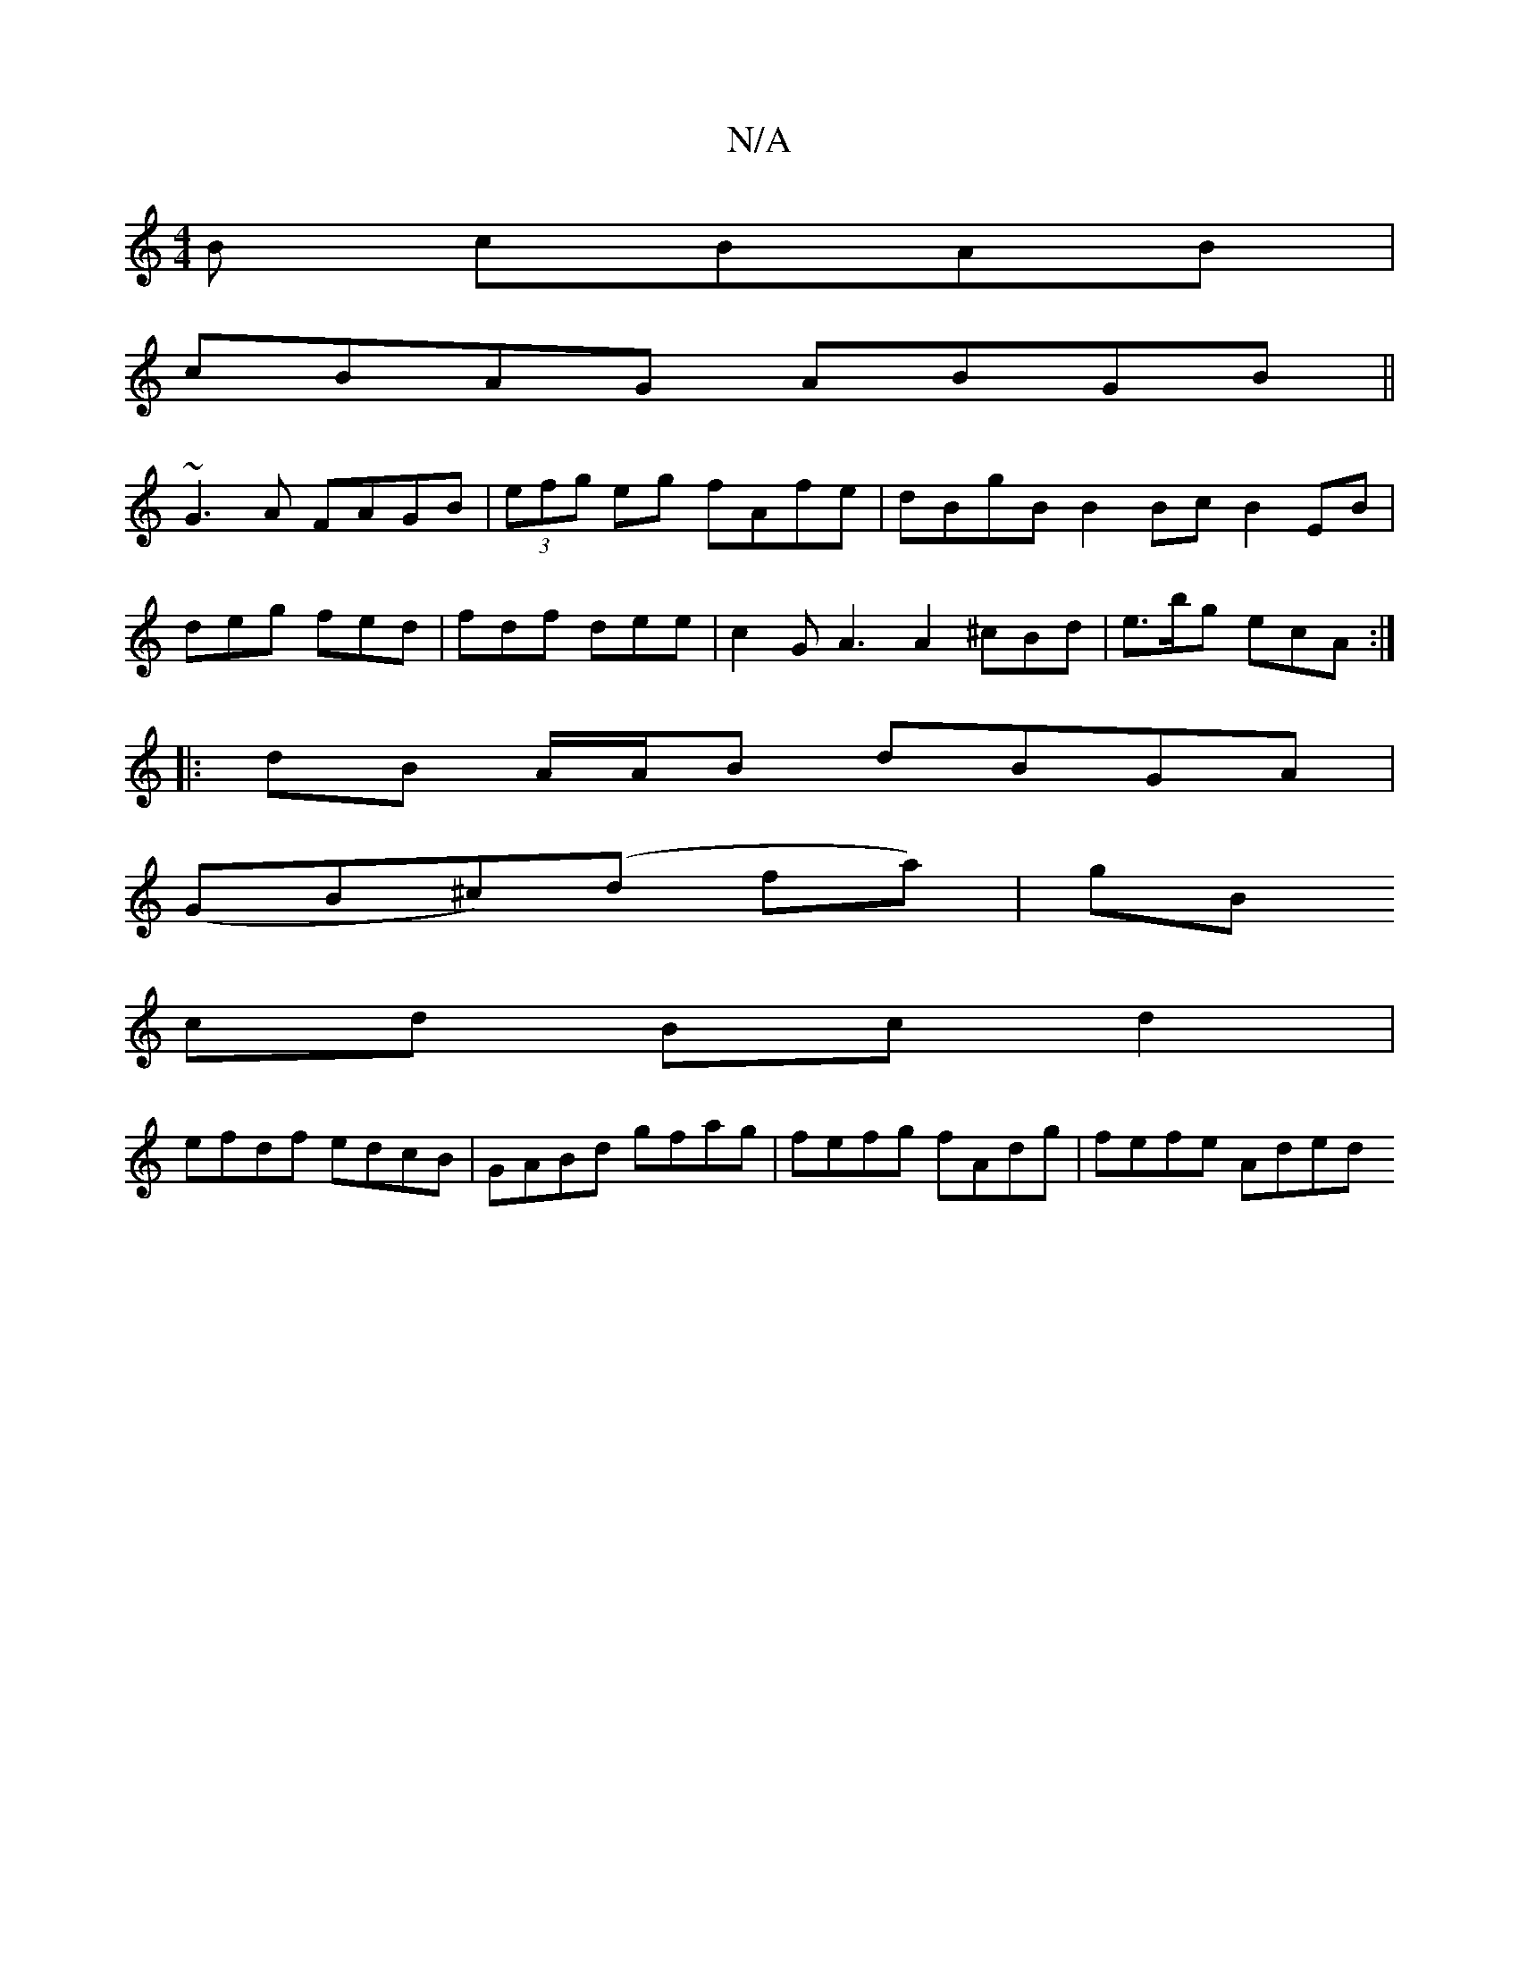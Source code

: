 X:1
T:N/A
M:4/4
R:N/A
K:Cmajor
B cBAB |
cBAG ABGB ||
~G3A FAGB | (3efg eg fAfe| dBgB B2Bc B2EB|
deg fed | fdf dee | c2G A3 A2 ^cBd|e>bg ecA :|
|:dB A/A/B dBGA |
(GB^c)(d fa)|gB
cd Bcd2 |
efdf edcB | GABd gfag | fefg fAdg |fefe Aded